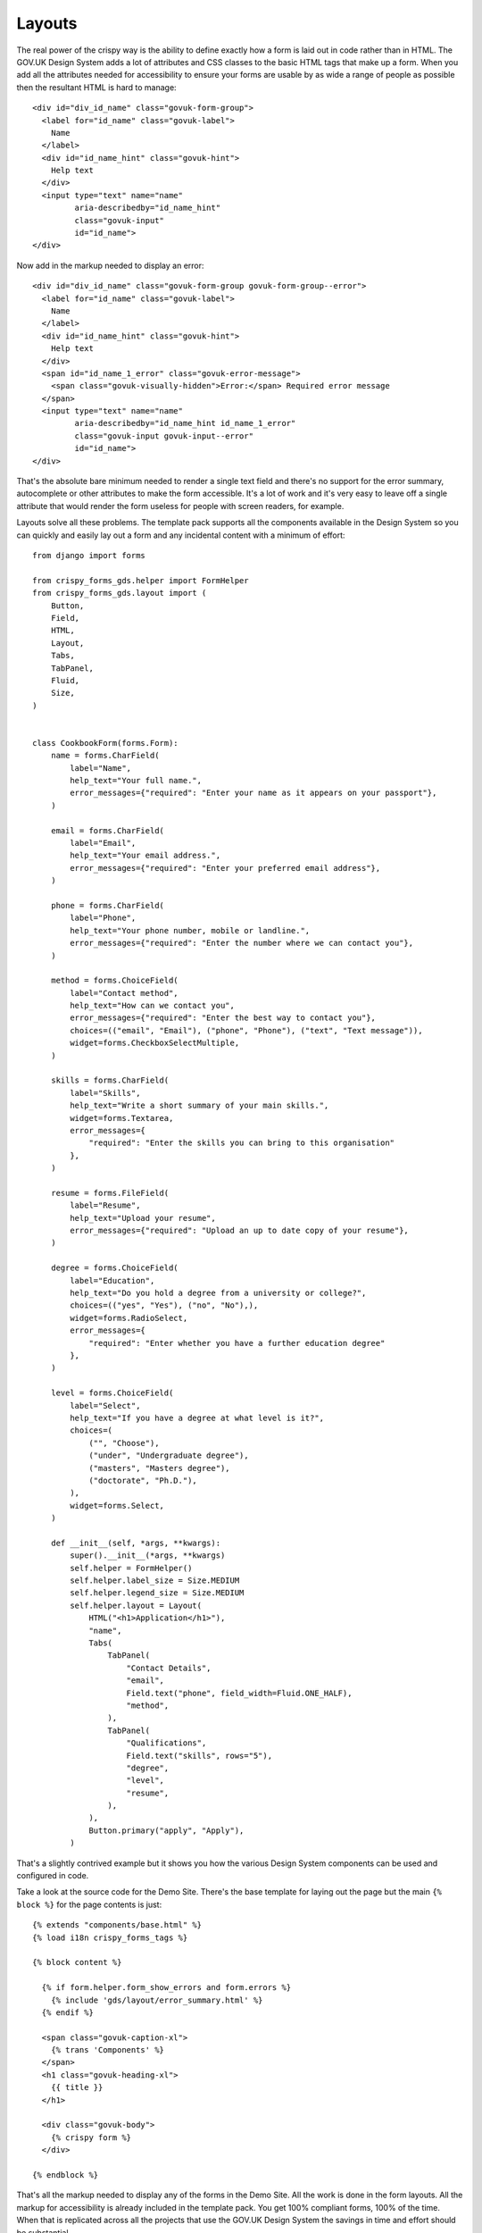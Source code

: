 =======
Layouts
=======
The real power of the crispy way is the ability to define exactly how a form is
laid out in code rather than in HTML. The GOV.UK Design System adds a lot of attributes
and CSS classes to the basic HTML tags that make up a form. When you add all the
attributes needed for accessibility to ensure your forms are usable by as wide a
range of people as possible then the resultant HTML is hard to manage: ::

    <div id="div_id_name" class="govuk-form-group">
      <label for="id_name" class="govuk-label">
        Name
      </label>
      <div id="id_name_hint" class="govuk-hint">
        Help text
      </div>
      <input type="text" name="name"
             aria-describedby="id_name_hint"
             class="govuk-input"
             id="id_name">
    </div>

Now add in the markup needed to display an error: ::

    <div id="div_id_name" class="govuk-form-group govuk-form-group--error">
      <label for="id_name" class="govuk-label">
        Name
      </label>
      <div id="id_name_hint" class="govuk-hint">
        Help text
      </div>
      <span id="id_name_1_error" class="govuk-error-message">
        <span class="govuk-visually-hidden">Error:</span> Required error message
      </span>
      <input type="text" name="name"
             aria-describedby="id_name_hint id_name_1_error"
             class="govuk-input govuk-input--error"
             id="id_name">
    </div>

That's the absolute bare minimum needed to render a single text field and there's
no support for the error summary, autocomplete or other attributes to make the form
accessible. It's a lot of work and it's very easy to leave off a single attribute
that would render the form useless for people with screen readers, for example.

Layouts solve all these problems. The template pack supports all the components
available in the Design System so you can quickly and easily lay out a form and
any incidental content with a minimum of effort: ::

    from django import forms

    from crispy_forms_gds.helper import FormHelper
    from crispy_forms_gds.layout import (
        Button,
        Field,
        HTML,
        Layout,
        Tabs,
        TabPanel,
        Fluid,
        Size,
    )


    class CookbookForm(forms.Form):
        name = forms.CharField(
            label="Name",
            help_text="Your full name.",
            error_messages={"required": "Enter your name as it appears on your passport"},
        )

        email = forms.CharField(
            label="Email",
            help_text="Your email address.",
            error_messages={"required": "Enter your preferred email address"},
        )

        phone = forms.CharField(
            label="Phone",
            help_text="Your phone number, mobile or landline.",
            error_messages={"required": "Enter the number where we can contact you"},
        )

        method = forms.ChoiceField(
            label="Contact method",
            help_text="How can we contact you",
            error_messages={"required": "Enter the best way to contact you"},
            choices=(("email", "Email"), ("phone", "Phone"), ("text", "Text message")),
            widget=forms.CheckboxSelectMultiple,
        )

        skills = forms.CharField(
            label="Skills",
            help_text="Write a short summary of your main skills.",
            widget=forms.Textarea,
            error_messages={
                "required": "Enter the skills you can bring to this organisation"
            },
        )

        resume = forms.FileField(
            label="Resume",
            help_text="Upload your resume",
            error_messages={"required": "Upload an up to date copy of your resume"},
        )

        degree = forms.ChoiceField(
            label="Education",
            help_text="Do you hold a degree from a university or college?",
            choices=(("yes", "Yes"), ("no", "No"),),
            widget=forms.RadioSelect,
            error_messages={
                "required": "Enter whether you have a further education degree"
            },
        )

        level = forms.ChoiceField(
            label="Select",
            help_text="If you have a degree at what level is it?",
            choices=(
                ("", "Choose"),
                ("under", "Undergraduate degree"),
                ("masters", "Masters degree"),
                ("doctorate", "Ph.D."),
            ),
            widget=forms.Select,
        )

        def __init__(self, *args, **kwargs):
            super().__init__(*args, **kwargs)
            self.helper = FormHelper()
            self.helper.label_size = Size.MEDIUM
            self.helper.legend_size = Size.MEDIUM
            self.helper.layout = Layout(
                HTML("<h1>Application</h1>"),
                "name",
                Tabs(
                    TabPanel(
                        "Contact Details",
                        "email",
                        Field.text("phone", field_width=Fluid.ONE_HALF),
                        "method",
                    ),
                    TabPanel(
                        "Qualifications",
                        Field.text("skills", rows="5"),
                        "degree",
                        "level",
                        "resume",
                    ),
                ),
                Button.primary("apply", "Apply"),
            )

That's a slightly contrived example but it shows you how the various Design
System components can be used and configured in code.

Take a look at the source code for the Demo Site. There's the base template
for laying out the page but the main ``{% block %}`` for the page contents
is just: ::

    {% extends "components/base.html" %}
    {% load i18n crispy_forms_tags %}

    {% block content %}

      {% if form.helper.form_show_errors and form.errors %}
        {% include 'gds/layout/error_summary.html' %}
      {% endif %}

      <span class="govuk-caption-xl">
        {% trans 'Components' %}
      </span>
      <h1 class="govuk-heading-xl">
        {{ title }}
      </h1>

      <div class="govuk-body">
        {% crispy form %}
      </div>

    {% endblock %}

That's all the markup needed to display any of the forms in the Demo Site.
All the work is done in the form layouts. All the markup for accessibility
is already included in the template pack. You get 100% compliant forms, 100%
of the time. When that is replicated across all the projects that use the
GOV.UK Design System the savings in time and effort should be substantial.
